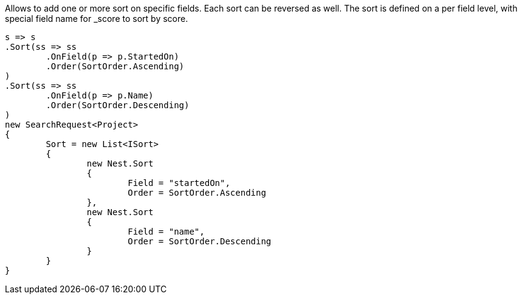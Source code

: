 Allows to add one or more sort on specific fields. Each sort can be reversed as well. 
The sort is defined on a per field level, with special field name for _score to sort by score.

[source, csharp]
----
s => s
.Sort(ss => ss
	.OnField(p => p.StartedOn)
	.Order(SortOrder.Ascending)
)
.Sort(ss => ss
	.OnField(p => p.Name)
	.Order(SortOrder.Descending)
)
new SearchRequest<Project>
{
	Sort = new List<ISort>
	{
		new Nest.Sort
		{
			Field = "startedOn",
			Order = SortOrder.Ascending
		},
		new Nest.Sort
		{
			Field = "name",
			Order = SortOrder.Descending
		}
	}
}
----
